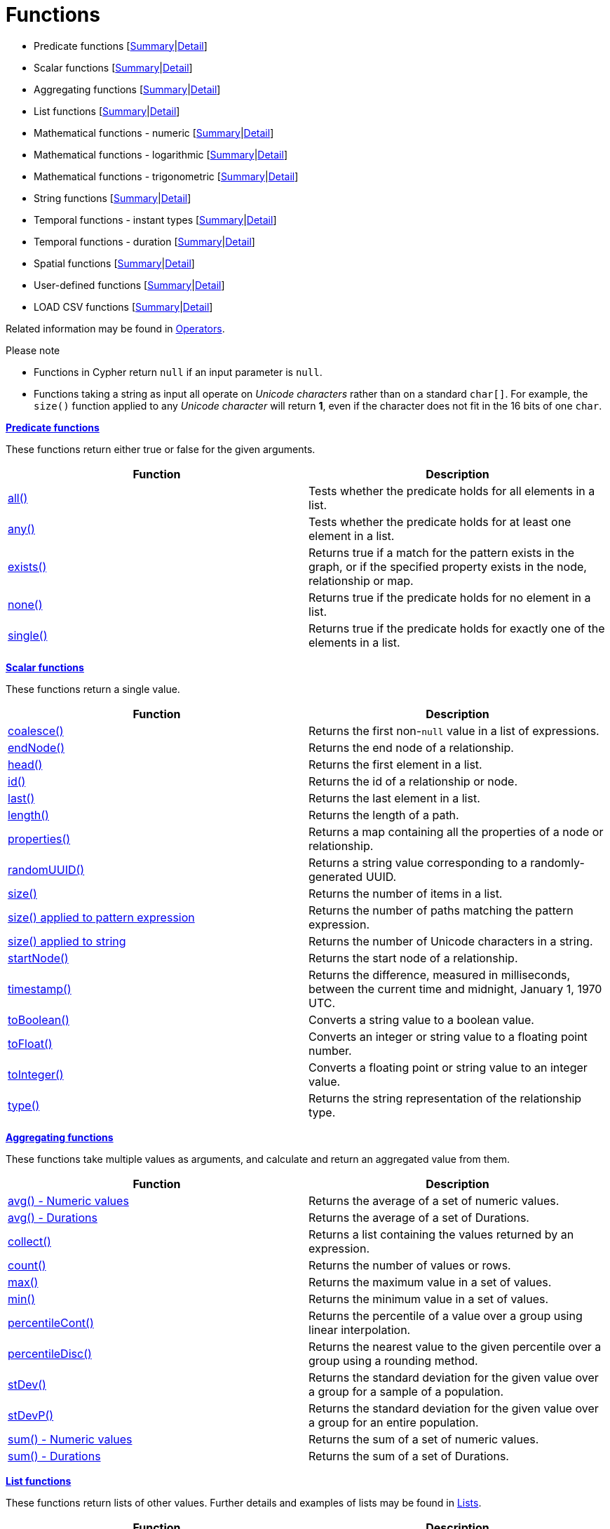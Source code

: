 [[query-function]]
= Functions
:description: This section contains information on all functions in the Cypher query language. 


* Predicate functions [xref:functions/index.adoc#header-query-predicates[Summary]|xref:functions/predicate.adoc[Detail]]
* Scalar functions [xref:functions/index.adoc#header-query-functions-scalar[Summary]|xref:functions/scalar.adoc[Detail]]
* Aggregating functions [xref:functions/index.adoc#header-query-functions-aggregating[Summary]|xref:functions/aggregating.adoc[Detail]]
* List functions [xref:functions/index.adoc#header-query-functions-list[Summary]|xref:functions/list.adoc[Detail]]
* Mathematical functions - numeric [xref:functions/index.adoc#header-query-functions-numeric[Summary]|xref:functions/mathematical-numeric.adoc[Detail]]
* Mathematical functions - logarithmic [xref:functions/index.adoc#header-query-functions-logarithmic[Summary]|xref:functions/mathematical-logarithmic.adoc[Detail]]
* Mathematical functions - trigonometric [xref:functions/index.adoc#header-query-functions-trigonometric[Summary]|xref:functions/mathematical-trigonometric.adoc[Detail]]
* String functions [xref:functions/index.adoc#header-query-functions-string[Summary]|xref:functions/string.adoc[Detail]]
* Temporal functions - instant types [xref:functions/index.adoc#header-query-functions-temporal[Summary]|xref:functions/temporal/index.adoc[Detail]]
* Temporal functions - duration [xref:functions/index.adoc#header-query-functions-temporal-duration[Summary]|xref:functions/temporal/duration.adoc[Detail]]
* Spatial functions [xref:functions/index.adoc#header-query-functions-spatial[Summary]|xref:functions/spatial.adoc[Detail]]
* User-defined functions [xref:functions/index.adoc#header-query-functions-user-defined[Summary]|xref:functions/user-defined.adoc[Detail]]
* LOAD CSV functions [xref:functions/index.adoc#header-query-functions-load-csv[Summary]|xref:functions/load-csv.adoc[Detail]]

Related information may be found in xref:syntax/operators.adoc[Operators].

.Please note
* Functions in Cypher return `null` if an input parameter is `null`.
* Functions taking a string as input all operate on _Unicode characters_ rather than on a standard `char[]`.
  For example, the `size()` function applied to any _Unicode character_ will return *1*, even if the character does not fit in the 16 bits of one `char`.

[[header-query-predicates]]
**xref:functions/predicate.adoc[Predicate functions]**

These functions return either true or false for the given arguments.

[options="header"]
|===
|Function                         |   Description
|xref:functions/predicate.adoc#functions-all[all()]          | Tests whether the predicate holds for all elements in a list.
|xref:functions/predicate.adoc#functions-any[any()]          | Tests whether the predicate holds for at least one element in a list.
|xref:functions/predicate.adoc#functions-exists[exists()]    | Returns true if a match for the pattern exists in the graph, or if the specified property exists in the node, relationship or map.
|xref:functions/predicate.adoc#functions-none[none()]        | Returns true if the predicate holds for no element in a list.
|xref:functions/predicate.adoc#functions-single[single()]    | Returns true if the predicate holds for exactly one of the elements in a list.
|===


[[header-query-functions-scalar]]
**xref:functions/scalar.adoc[Scalar functions]**

These functions return a single value.

[options="header"]
|===
| Function                                                            | Description
| xref:functions/scalar.adoc#functions-coalesce[coalesce()]                                   | Returns the first non-`null` value in a list of expressions.
| xref:functions/scalar.adoc#functions-endnode[endNode()]                                     | Returns the end node of a relationship.
| xref:functions/scalar.adoc#functions-head[head()]                                           | Returns the first element in a list.
| xref:functions/scalar.adoc#functions-id[id()]                                               | Returns the id of a relationship or node.
| xref:functions/scalar.adoc#functions-last[last()]                                           | Returns the last element in a list.
| xref:functions/scalar.adoc#functions-length[length()]                                       | Returns the length of a path.
| xref:functions/scalar.adoc#functions-properties[properties()]                               | Returns a map containing all the properties of a node or relationship.
| xref:functions/scalar.adoc#functions-randomuuid[randomUUID()]                              | Returns a string value corresponding to a randomly-generated UUID.
| xref:functions/scalar.adoc#functions-size[size()]                                           | Returns the number of items in a list.
| xref:functions/scalar.adoc#functions-size-of-pattern-expression[size() applied to pattern expression] | Returns the number of paths matching the pattern expression.
| xref:functions/scalar.adoc#functions-size-of-string[size() applied to string]                         | Returns the number of Unicode characters in a string.
| xref:functions/scalar.adoc#functions-startnode[startNode()]                                 | Returns the start node of a relationship.
| xref:functions/scalar.adoc#functions-timestamp[timestamp()]                                 | Returns the difference, measured in milliseconds, between the current time and midnight, January 1, 1970 UTC.
| xref:functions/scalar.adoc#functions-toboolean[toBoolean()]                                 | Converts a string value to a boolean value.
| xref:functions/scalar.adoc#functions-tofloat[toFloat()]                                     | Converts an integer or string value to a floating point number.
| xref:functions/scalar.adoc#functions-tointeger[toInteger()]                                 | Converts a floating point or string value to an integer value.
| xref:functions/scalar.adoc#functions-type[type()]                                           | Returns the string representation of the relationship type.
|===


[[header-query-functions-aggregating]]
**xref:functions/aggregating.adoc[Aggregating functions]**

These functions take multiple values as arguments, and calculate and return an aggregated value from them.

[options="header"]
|===
|Function                                       | Description
|xref:functions/aggregating.adoc#functions-avg[avg() - Numeric values]       | Returns the average of a set of numeric values.
|xref:functions/aggregating.adoc#functions-avg-duration[avg() - Durations]   | Returns the average of a set of Durations.
|xref:functions/aggregating.adoc#functions-collect[collect()]                | Returns a list containing the values returned by an expression.
|xref:functions/aggregating.adoc#functions-count[count()]                    | Returns the number of values or rows.
|xref:functions/aggregating.adoc#functions-max[max()]                        | Returns the maximum value in a set of values.
|xref:functions/aggregating.adoc#functions-min[min()]                        | Returns the minimum value in a set of values.
|xref:functions/aggregating.adoc#functions-percentilecont[percentileCont()]  | Returns the percentile of a value over a group using linear interpolation.
|xref:functions/aggregating.adoc#functions-percentiledisc[percentileDisc()]  | Returns the nearest value to the given percentile over a group using a rounding method.
|xref:functions/aggregating.adoc#functions-stdev[stDev()]                    | Returns the standard deviation for the given value over a group for a sample of a population.
|xref:functions/aggregating.adoc#functions-stdevp[stDevP()]                  | Returns the standard deviation for the given value over a group for an entire population.
|xref:functions/aggregating.adoc#functions-sum[sum() - Numeric values]       | Returns the sum of a set of numeric values.
|xref:functions/aggregating.adoc#functions-sum-duration[sum() - Durations]   | Returns the sum of a set of Durations.
|===


[[header-query-functions-list]]
**xref:functions/list.adoc[List functions]**

These functions return lists of other values.
Further details and examples of lists may be found in xref:syntax/lists.adoc[Lists].

[options="header"]
|===
|Function                                       | Description
|xref:functions/list.adoc#functions-keys[keys()]                      | Returns a list containing the string representations for all the property names of a node, relationship, or map.
|xref:functions/list.adoc#functions-labels[labels()]                  | Returns a list containing the string representations for all the labels of a node.
|xref:functions/list.adoc#functions-nodes[nodes()]                    | Returns a list containing all the nodes in a path.
|xref:functions/list.adoc#functions-range[range()]                    | Returns a list comprising all integer values within a specified range.
|xref:functions/list.adoc#functions-reduce[reduce()]                  | Runs an expression against individual elements of a list, storing the result of the expression in an accumulator.
|xref:functions/list.adoc#functions-relationships[relationships()]    | Returns a list containing all the relationships in a path.
|xref:functions/list.adoc#functions-reverse-list[reverse()]           | Returns a list in which the order of all elements in the original list have been reversed.
|xref:functions/list.adoc#functions-tail[tail()]                      | Returns all but the first element in a list.
|===


[[header-query-functions-numeric]]
**xref:functions/mathematical-numeric.adoc[Mathematical functions - numeric]**

These functions all operate on numerical expressions only, and will return an error if used on any other values.

[options="header"]
|===
| Function                     | Description
| xref:functions/mathematical-numeric.adoc#functions-abs[abs()]     | Returns the absolute value of a number.
| xref:functions/mathematical-numeric.adoc#functions-ceil[ceil()]   | Returns the smallest floating point number that is greater than or equal to a number and equal to a mathematical integer.
| xref:functions/mathematical-numeric.adoc#functions-floor[floor()] | Returns the largest floating point number that is less than or equal to a number and equal to a mathematical integer.
| xref:functions/mathematical-numeric.adoc#functions-rand[rand()]   | Returns a random floating point number in the range from 0 (inclusive) to 1 (exclusive); i.e. `[0,1)`.
|xref:functions/mathematical-numeric.adoc#functions-round1[round()]                                    | Returns the value of the given number rounded to the nearest integer, with half-way values always rounded up.
|xref:functions/mathematical-numeric.adoc#functions-round2[round(), with precision]                    | Returns the value of the given number rounded with the specified precision, with half-values always being rounded up.
|xref:functions/mathematical-numeric.adoc#functions-round3[round(), with precision and rounding mode]  | Returns the value of the given number rounded with the specified precision and the specified rounding mode.
| xref:functions/mathematical-numeric.adoc#functions-sign[sign()]   | Returns the signum of a number: `0` if the number is `0`, `-1` for any negative number, and `1` for any positive number.
|===


[[header-query-functions-logarithmic]]
**xref:functions/mathematical-logarithmic.adoc[Mathematical functions - logarithmic]**

These functions all operate on numerical expressions only, and will return an error if used on any other values.

[options="header"]
|===
| Function                     | Description
| xref:functions/mathematical-logarithmic.adoc#functions-e[e()]         | Returns the base of the natural logarithm, `e`.
| xref:functions/mathematical-logarithmic.adoc#functions-exp[exp()]     | Returns `e^n`, where `e` is the base of the natural logarithm, and `n` is the value of the argument expression.
| xref:functions/mathematical-logarithmic.adoc#functions-log[log()]     | Returns the natural logarithm of a number.
| xref:functions/mathematical-logarithmic.adoc#functions-log10[log10()] | Returns the common logarithm (base 10) of a number.
| xref:functions/mathematical-logarithmic.adoc#functions-sqrt[sqrt()]   | Returns the square root of a number.
|===


[[header-query-functions-trigonometric]]
**xref:functions/mathematical-trigonometric.adoc[Mathematical functions - trigonometric]**

These functions all operate on numerical expressions only, and will return an error if used on any other values.

All trigonometric functions operate on radians, unless otherwise specified.

[options="header"]
|===
| Function                           | Description
| xref:functions/mathematical-trigonometric.adoc#functions-acos[acos()]         | Returns the arccosine of a number in radians.
| xref:functions/mathematical-trigonometric.adoc#functions-asin[asin()]         | Returns the arcsine of a number in radians.
| xref:functions/mathematical-trigonometric.adoc#functions-atan[atan()]         | Returns the arctangent of a number in radians.
| xref:functions/mathematical-trigonometric.adoc#functions-atan2[atan2()]       | Returns the arctangent2 of a set of coordinates in radians.
| xref:functions/mathematical-trigonometric.adoc#functions-cos[cos()]           | Returns the cosine of a number.
| xref:functions/mathematical-trigonometric.adoc#functions-cot[cot()]           | Returns the cotangent of a number.
| xref:functions/mathematical-trigonometric.adoc#functions-degrees[degrees()]   | Converts radians to degrees.
| xref:functions/mathematical-trigonometric.adoc#functions-haversin[haversin()] | Returns half the versine of a number.
| xref:functions/mathematical-trigonometric.adoc#functions-pi[pi()]             | Returns the mathematical constant _pi_.
| xref:functions/mathematical-trigonometric.adoc#functions-radians[radians()]   | Converts degrees to radians.
| xref:functions/mathematical-trigonometric.adoc#functions-sin[sin()]           | Returns the sine of a number.
| xref:functions/mathematical-trigonometric.adoc#functions-tan[tan()]           | Returns the tangent of a number.
|===


[[header-query-functions-string]]
**xref:functions/string.adoc[String functions]**

These functions are used to manipulate strings or to create a string representation of another value.

[options="header"]
|===
|Function                               |   Description
|xref:functions/string.adoc#functions-left[left()]              | Returns a string containing the specified number of leftmost characters of the original string.
|xref:functions/string.adoc#functions-ltrim[lTrim()]            | Returns the original string with leading whitespace removed.
|xref:functions/string.adoc#functions-replace[replace()]        | Returns a string in which all occurrences of a specified string in the original string have been replaced by another (specified) string.
|xref:functions/string.adoc#functions-reverse[reverse()]        | Returns a string in which the order of all characters in the original string have been reversed.
|xref:functions/string.adoc#functions-right[right()]            | Returns a string containing the specified number of rightmost characters of the original string.
|xref:functions/string.adoc#functions-rtrim[rTrim()]            | Returns the original string with trailing whitespace removed.
|xref:functions/string.adoc#functions-split[split()]            | Returns a list of strings resulting from the splitting of the original string around matches of the given delimiter.
|xref:functions/string.adoc#functions-substring[substring()]    | Returns a substring of the original string, beginning  with a 0-based index start and length.
|xref:functions/string.adoc#functions-tolower[toLower()]            | Returns the original string in lowercase.
|xref:functions/string.adoc#functions-tostring[toString()]      | Converts an integer, float, boolean or temporal type (i.e. Date, Time, LocalTime, DateTime, LocalDateTime or Duration) value to a string.
|xref:functions/string.adoc#functions-toupper[toUpper()]            | Returns the original string in uppercase.
|xref:functions/string.adoc#functions-trim[trim()]              | Returns the original string with leading and trailing whitespace removed.
|===


[[header-query-functions-temporal]]
**xref:functions/temporal/index.adoc[Temporal functions - instant types]**

Values of the xref:syntax/temporal.adoc[temporal types] -- _Date_, _Time_, _LocalTime_, _DateTime_, and _LocalDateTime_ -- can be created manipulated using the following functions:


[options="header"]
|===
|Function                               |   Description
| xref:functions/temporal/index.adoc#functions-date-current[date()] | Returns the current _Date_.
| xref:functions/temporal/index.adoc#functions-date-current-transaction[date.transaction()] | Returns the current _Date_ using the `transaction` clock.
| xref:functions/temporal/index.adoc#functions-date-current-statement[date.statement()] | Returns the current _Date_ using the `statement` clock.
| xref:functions/temporal/index.adoc#functions-date-current-realtime[date.realtime()] | Returns the current _Date_ using the `realtime` clock.
| xref:functions/temporal/index.adoc#functions-date-calendar[date({year [, month, day\]})] | Returns a calendar (Year-Month-Day) _Date_.
| xref:functions/temporal/index.adoc#functions-date-week[date({year [, week, dayOfWeek\]})] | Returns a week (Year-Week-Day) _Date_.
| xref:functions/temporal/index.adoc#functions-date-quarter[date({year [, quarter, dayOfQuarter\]})] | Returns a quarter (Year-Quarter-Day) _Date_.
| xref:functions/temporal/index.adoc#functions-date-ordinal[date({year [, ordinalDay\]})] | Returns an ordinal (Year-Day) _Date_.
| xref:functions/temporal/index.adoc#functions-date-create-string[date(string)] | Returns a _Date_ by parsing a string.
| xref:functions/temporal/index.adoc#functions-date-temporal[date(+{map}+)] | Returns a _Date_ from a map of another temporal value's components.
| xref:functions/temporal/index.adoc#functions-date-truncate[date.truncate()] | Returns a _Date_ obtained by truncating a value at a specific component boundary. xref:functions/temporal/index.adoc#functions-temporal-truncate-overview[Truncation summary].
| xref:functions/temporal/index.adoc#functions-datetime-current[datetime()] | Returns the current _DateTime_.
| xref:functions/temporal/index.adoc#functions-datetime-current-transaction[datetime.transaction()] | Returns the current _DateTime_ using the `transaction` clock.
| xref:functions/temporal/index.adoc#functions-datetime-current-statement[datetime.statement()] | Returns the current _DateTime_ using the `statement` clock.
| xref:functions/temporal/index.adoc#functions-datetime-current-realtime[datetime.realtime()] | Returns the current _DateTime_ using the `realtime` clock.
| xref:functions/temporal/index.adoc#functions-datetime-calendar[datetime({year [, month, day, ...\]})] | Returns a calendar (Year-Month-Day) _DateTime_.
| xref:functions/temporal/index.adoc#functions-datetime-week[datetime({year [, week, dayOfWeek, ...\]})] | Returns a week (Year-Week-Day) _DateTime_.
| xref:functions/temporal/index.adoc#functions-datetime-quarter[datetime({year [, quarter, dayOfQuarter, ...\]})] | Returns a quarter (Year-Quarter-Day) _DateTime_.
| xref:functions/temporal/index.adoc#functions-datetime-ordinal[datetime({year [, ordinalDay, ...\]})] | Returns an ordinal (Year-Day) _DateTime_.
| xref:functions/temporal/index.adoc#functions-datetime-create-string[datetime(string)] | Returns a _DateTime_ by parsing a string.
| xref:functions/temporal/index.adoc#functions-datetime-temporal[datetime(+{map}+)] | Returns a _DateTime_ from a map of another temporal value's components.
| xref:functions/temporal/index.adoc#functions-datetime-timestamp[datetime({+epochSeconds}+)] | Returns a _DateTime_ from a timestamp.
| xref:functions/temporal/index.adoc#functions-datetime-truncate[datetime.truncate()] | Returns a _DateTime_ obtained by truncating a value at a specific component boundary. xref:functions/temporal/index.adoc#functions-temporal-truncate-overview[Truncation summary].
| xref:functions/temporal/index.adoc#functions-localdatetime-current[localdatetime()] | Returns the current _LocalDateTime_.
| xref:functions/temporal/index.adoc#functions-localdatetime-current-transaction[localdatetime.transaction()] | Returns the current _LocalDateTime_ using the `transaction` clock.
| xref:functions/temporal/index.adoc#functions-localdatetime-current-statement[localdatetime.statement()] | Returns the current _LocalDateTime_ using the `statement` clock.
| xref:functions/temporal/index.adoc#functions-localdatetime-current-realtime[localdatetime.realtime()] | Returns the current _LocalDateTime_ using the `realtime` clock.
| xref:functions/temporal/index.adoc#functions-localdatetime-calendar[localdatetime({year [, month, day, ...\]})] | Returns a calendar (Year-Month-Day) _LocalDateTime_.
| xref:functions/temporal/index.adoc#functions-localdatetime-week[localdatetime({year [, week, dayOfWeek, ...\]})] | Returns a week (Year-Week-Day) _LocalDateTime_.
| xref:functions/temporal/index.adoc#functions-localdatetime-quarter[localdatetime({year [, quarter, dayOfQuarter, ...\]})] | Returns a quarter (Year-Quarter-Day) _DateTime_.
| xref:functions/temporal/index.adoc#functions-localdatetime-ordinal[localdatetime({year [, ordinalDay, ...\]})] | Returns an ordinal (Year-Day) _LocalDateTime_.
| xref:functions/temporal/index.adoc#functions-localdatetime-create-string[localdatetime(string)] | Returns a _LocalDateTime_ by parsing a string.
| xref:functions/temporal/index.adoc#functions-localdatetime-temporal[localdatetime(+{map}+)] | Returns a _LocalDateTime_ from a map of another temporal value's components.
| xref:functions/temporal/index.adoc#functions-localdatetime-truncate[localdatetime.truncate()] | Returns a _LocalDateTime_ obtained by truncating a value at a specific component boundary. xref:functions/temporal/index.adoc#functions-temporal-truncate-overview[Truncation summary].
| xref:functions/temporal/index.adoc#functions-localtime-current[localtime()] | Returns the current _LocalTime_.
| xref:functions/temporal/index.adoc#functions-localtime-current-transaction[localtime.transaction()] | Returns the current _LocalTime_ using the `transaction` clock.
| xref:functions/temporal/index.adoc#functions-localtime-current-statement[localtime.statement()] | Returns the current _LocalTime_ using the `statement` clock.
| xref:functions/temporal/index.adoc#functions-localtime-current-realtime[localtime.realtime()] | Returns the current _LocalTime_ using the `realtime` clock.
| xref:functions/temporal/index.adoc#functions-localtime-create[localtime({hour [, minute, second, ...\]})] | Returns a _LocalTime_ with the specified component values.
| xref:functions/temporal/index.adoc#functions-localtime-create-string[localtime(string)] | Returns a _LocalTime_ by parsing a string.
| xref:functions/temporal/index.adoc#functions-localtime-temporal[localtime({time [, hour, ...\]})] | Returns a _LocalTime_ from a map of another temporal value's components.
| xref:functions/temporal/index.adoc#functions-localtime-truncate[localtime.truncate()] | Returns a _LocalTime_ obtained by truncating a value at a specific component boundary. xref:functions/temporal/index.adoc#functions-temporal-truncate-overview[Truncation summary].
| xref:functions/temporal/index.adoc#functions-time-current[time()] | Returns the current _Time_.
| xref:functions/temporal/index.adoc#functions-time-current-transaction[time.transaction()] | Returns the current _Time_ using the `transaction` clock.
| xref:functions/temporal/index.adoc#functions-time-current-statement[time.statement()] | Returns the current _Time_ using the `statement` clock.
| xref:functions/temporal/index.adoc#functions-time-current-realtime[time.realtime()] | Returns the current _Time_ using the `realtime` clock.
| xref:functions/temporal/index.adoc#functions-time-create[time({hour [, minute, ...\]})] | Returns a _Time_ with the specified component values.
| xref:functions/temporal/index.adoc#functions-time-create-string[time(string)] | Returns a _Time_ by parsing a string.
| xref:functions/temporal/index.adoc#functions-time-temporal[time({time [, hour, ..., timezone\]})] | Returns a _Time_ from a map of another temporal value's components.
| xref:functions/temporal/index.adoc#functions-time-truncate[time.truncate()] | Returns a _Time_ obtained by truncating a value at a specific component boundary. xref:functions/temporal/index.adoc#functions-temporal-truncate-overview[Truncation summary].
|===

[[header-query-functions-temporal-duration]]
**xref:functions/temporal/index.adoc[Temporal functions - duration]**

Duration values of the xref:syntax/temporal.adoc[temporal types] can be created manipulated using the following functions:


[options="header"]
|===
|Function                               |   Description
| xref:functions/temporal/duration.adoc#functions-duration-create-components[duration(+{map}+)] | Returns a _Duration_ from a map of its components.
| xref:functions/temporal/duration.adoc#functions-duration-create-string[duration(string)] | Returns a _Duration_ by parsing a string.
| xref:functions/temporal/duration.adoc#functions-duration-between[duration.between()] | Returns a _Duration_ equal to the difference between two given instants.
| xref:functions/temporal/duration.adoc#functions-duration-inmonths[duration.inMonths()] | Returns a _Duration_ equal to the difference in whole months, quarters or years between two given instants.
| xref:functions/temporal/duration.adoc#functions-duration-indays[duration.inDays()] | Returns a _Duration_ equal to the difference in whole days or weeks between two given instants.
| xref:functions/temporal/duration.adoc#functions-duration-inseconds[duration.inSeconds()] | Returns a _Duration_ equal to the difference in seconds and fractions of seconds, or minutes or hours, between two given instants.
|===


[[header-query-functions-spatial]]
**xref:functions/spatial.adoc[Spatial functions]**

These functions are used to specify 2D or 3D points in a geographic or cartesian Coordinate Reference System and to calculate the geodesic distance between two points.

[options="header"]
|===
|Function                               |   Description
|xref:functions/spatial.adoc#functions-distance[distance()]      | Returns a floating point number representing the geodesic distance between any two points in the same CRS.
|xref:functions/spatial.adoc#functions-point-cartesian-2d[point() - Cartesian 2D]            | Returns a 2D point object, given two coordinate values in the Cartesian coordinate system.
|xref:functions/spatial.adoc#functions-point-cartesian-3d[point() - Cartesian 3D]    | Returns a 3D point object, given three coordinate values in the Cartesian coordinate system.
|xref:functions/spatial.adoc#functions-point-wgs84-2d[point() - WGS 84 2D]            | Returns a 2D point object, given two coordinate values in the WGS 84 geographic coordinate system.
|xref:functions/spatial.adoc#functions-point-wgs84-3d[point() - WGS 84 3D] | Returns a 3D point object, given three coordinate values in the WGS 84 geographic coordinate system.
|===


[[header-query-functions-user-defined]]
**xref:functions/user-defined.adoc[User-defined functions]**

User-defined functions are written in Java, deployed into the database and are called in the same way as any other Cypher function.
There are two main types of functions that can be developed and used:

[options="header"]
|===
|Type        | Description                                                     | Usage                              | Developing
|Scalar      | For each row the function takes parameters and returns a result | xref:functions/user-defined.adoc#query-functions-udf[Using UDF] | link:{neo4j-docs-base-uri}/java-reference/{page-version}/extending-neo4j/functions#extending-neo4j-functions[Extending Neo4j (UDF)]
|Aggregating | Consumes many rows and produces an aggregated result            | xref:functions/user-defined.adoc#query-functions-user-defined-aggregation[Using aggregating UDF] | link:{neo4j-docs-base-uri}/java-reference/{page-version}/extending-neo4j/aggregation-functions#extending-neo4j-aggregation-functions[Extending Neo4j (Aggregating UDF)]
|===


[[header-query-functions-load-csv]]
**xref:functions/load-csv.adoc[LOAD CSV functions]**

LOAD CSV functions can be used to get information about the file that is processed by `LOAD CSV`.

[options="header"]
|===
| Function                                                      | Description
| xref:functions/load-csv.adoc#functions-linenumber[linenumber()]                         | Returns the line number that `LOAD CSV` is currently using.
| xref:functions/load-csv.adoc#functions-file[file()]                                     | Returns the absolute path of the file that `LOAD CSV` is using.
|===


//Predicate functions


//Scalar functions


//Aggregating functions


//List functions


//Mathematical functions - numeric


//Mathematical functions - logarithmic


//Mathematical functions - trigonometric


//String functions


//Temporal functions - instant types


//Temporal functions - duration


//Spatial functions


// User-defined functions


//Load csv functions

